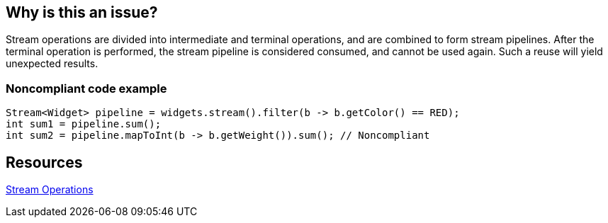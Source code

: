 == Why is this an issue?

Stream operations are divided into intermediate and terminal operations, and are combined to form stream pipelines. After the terminal operation is performed, the stream pipeline is considered consumed, and cannot be used again. Such a reuse will yield unexpected results.


=== Noncompliant code example

[source,java]
----
Stream<Widget> pipeline = widgets.stream().filter(b -> b.getColor() == RED);
int sum1 = pipeline.sum();
int sum2 = pipeline.mapToInt(b -> b.getWeight()).sum(); // Noncompliant
----


== Resources

https://docs.oracle.com/javase/8/docs/api/java/util/stream/package-summary.html#StreamOps[Stream Operations]

ifdef::env-github,rspecator-view[]

'''
== Implementation Specification
(visible only on this page)

=== Message

Refactor this code so that this consumed stream pipeline is not reused.


=== Highlighting

Primary: Operation invoked on consumed stream

Secondary: The previous terminal operation on that stream


endif::env-github,rspecator-view[]
